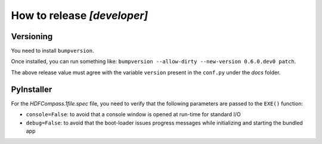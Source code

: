 How to release `[developer]`
============================

Versioning
----------

You need to install ``bumpversion``.

Once installed, you can run something like: ``bumpversion --allow-dirty --new-version 0.6.0.dev0 patch``.

The above release value must agree with the variable ``version`` present in the ``conf.py`` under the `docs` folder.


PyInstaller
-----------

For the `HDFCompass.1file.spec` file, you need to verify that the following parameters are passed to the ``EXE()`` function:

* ``console=False``: to avoid that a console window is opened at run-time for standard I/O
* ``debug=False``: to avoid that the boot-loader issues progress messages while initializing and starting the bundled app

